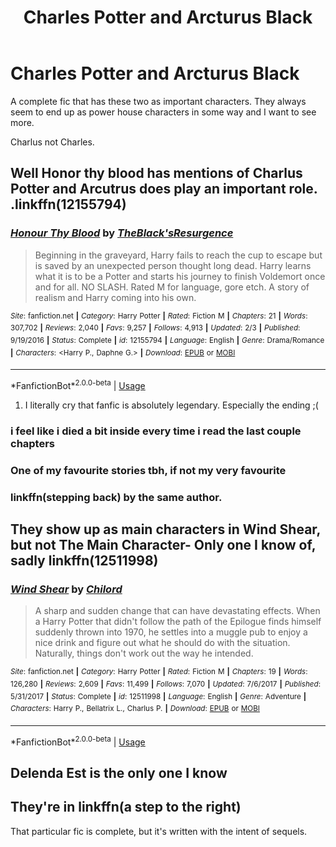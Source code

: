 #+TITLE: Charles Potter and Arcturus Black

* Charles Potter and Arcturus Black
:PROPERTIES:
:Author: jasoneill23
:Score: 12
:DateUnix: 1576403691.0
:DateShort: 2019-Dec-15
:FlairText: Request
:END:
A complete fic that has these two as important characters. They always seem to end up as power house characters in some way and I want to see more.

Charlus not Charles.


** Well Honor thy blood has mentions of Charlus Potter and Arcutrus does play an important role. .linkffn(12155794)
:PROPERTIES:
:Author: armagedda_pony
:Score: 13
:DateUnix: 1576404770.0
:DateShort: 2019-Dec-15
:END:

*** [[https://www.fanfiction.net/s/12155794/1/][*/Honour Thy Blood/*]] by [[https://www.fanfiction.net/u/8024050/TheBlack-sResurgence][/TheBlack'sResurgence/]]

#+begin_quote
  Beginning in the graveyard, Harry fails to reach the cup to escape but is saved by an unexpected person thought long dead. Harry learns what it is to be a Potter and starts his journey to finish Voldemort once and for all. NO SLASH. Rated M for language, gore etch. A story of realism and Harry coming into his own.
#+end_quote

^{/Site/:} ^{fanfiction.net} ^{*|*} ^{/Category/:} ^{Harry} ^{Potter} ^{*|*} ^{/Rated/:} ^{Fiction} ^{M} ^{*|*} ^{/Chapters/:} ^{21} ^{*|*} ^{/Words/:} ^{307,702} ^{*|*} ^{/Reviews/:} ^{2,040} ^{*|*} ^{/Favs/:} ^{9,257} ^{*|*} ^{/Follows/:} ^{4,913} ^{*|*} ^{/Updated/:} ^{2/3} ^{*|*} ^{/Published/:} ^{9/19/2016} ^{*|*} ^{/Status/:} ^{Complete} ^{*|*} ^{/id/:} ^{12155794} ^{*|*} ^{/Language/:} ^{English} ^{*|*} ^{/Genre/:} ^{Drama/Romance} ^{*|*} ^{/Characters/:} ^{<Harry} ^{P.,} ^{Daphne} ^{G.>} ^{*|*} ^{/Download/:} ^{[[http://www.ff2ebook.com/old/ffn-bot/index.php?id=12155794&source=ff&filetype=epub][EPUB]]} ^{or} ^{[[http://www.ff2ebook.com/old/ffn-bot/index.php?id=12155794&source=ff&filetype=mobi][MOBI]]}

--------------

*FanfictionBot*^{2.0.0-beta} | [[https://github.com/tusing/reddit-ffn-bot/wiki/Usage][Usage]]
:PROPERTIES:
:Author: FanfictionBot
:Score: 3
:DateUnix: 1576404779.0
:DateShort: 2019-Dec-15
:END:

**** I literally cry that fanfic is absolutely legendary. Especially the ending ;(
:PROPERTIES:
:Author: Nusaiba2205
:Score: 1
:DateUnix: 1588588872.0
:DateShort: 2020-May-04
:END:


*** i feel like i died a bit inside every time i read the last couple chapters
:PROPERTIES:
:Author: Kingslayer629736
:Score: 3
:DateUnix: 1576475423.0
:DateShort: 2019-Dec-16
:END:


*** One of my favourite stories tbh, if not my very favourite
:PROPERTIES:
:Author: FereldanTimelord
:Score: 4
:DateUnix: 1576408596.0
:DateShort: 2019-Dec-15
:END:


*** linkffn(stepping back) by the same author.
:PROPERTIES:
:Author: Garanar
:Score: 1
:DateUnix: 1576438449.0
:DateShort: 2019-Dec-15
:END:


** They show up as main characters in Wind Shear, but not The Main Character- Only one I know of, sadly linkffn(12511998)
:PROPERTIES:
:Author: GamrUriel
:Score: 5
:DateUnix: 1576412801.0
:DateShort: 2019-Dec-15
:END:

*** [[https://www.fanfiction.net/s/12511998/1/][*/Wind Shear/*]] by [[https://www.fanfiction.net/u/67673/Chilord][/Chilord/]]

#+begin_quote
  A sharp and sudden change that can have devastating effects. When a Harry Potter that didn't follow the path of the Epilogue finds himself suddenly thrown into 1970, he settles into a muggle pub to enjoy a nice drink and figure out what he should do with the situation. Naturally, things don't work out the way he intended.
#+end_quote

^{/Site/:} ^{fanfiction.net} ^{*|*} ^{/Category/:} ^{Harry} ^{Potter} ^{*|*} ^{/Rated/:} ^{Fiction} ^{M} ^{*|*} ^{/Chapters/:} ^{19} ^{*|*} ^{/Words/:} ^{126,280} ^{*|*} ^{/Reviews/:} ^{2,609} ^{*|*} ^{/Favs/:} ^{11,499} ^{*|*} ^{/Follows/:} ^{7,070} ^{*|*} ^{/Updated/:} ^{7/6/2017} ^{*|*} ^{/Published/:} ^{5/31/2017} ^{*|*} ^{/Status/:} ^{Complete} ^{*|*} ^{/id/:} ^{12511998} ^{*|*} ^{/Language/:} ^{English} ^{*|*} ^{/Genre/:} ^{Adventure} ^{*|*} ^{/Characters/:} ^{Harry} ^{P.,} ^{Bellatrix} ^{L.,} ^{Charlus} ^{P.} ^{*|*} ^{/Download/:} ^{[[http://www.ff2ebook.com/old/ffn-bot/index.php?id=12511998&source=ff&filetype=epub][EPUB]]} ^{or} ^{[[http://www.ff2ebook.com/old/ffn-bot/index.php?id=12511998&source=ff&filetype=mobi][MOBI]]}

--------------

*FanfictionBot*^{2.0.0-beta} | [[https://github.com/tusing/reddit-ffn-bot/wiki/Usage][Usage]]
:PROPERTIES:
:Author: FanfictionBot
:Score: 3
:DateUnix: 1576412815.0
:DateShort: 2019-Dec-15
:END:


** Delenda Est is the only one I know
:PROPERTIES:
:Score: 1
:DateUnix: 1576421278.0
:DateShort: 2019-Dec-15
:END:


** They're in linkffn(a step to the right)

That particular fic is complete, but it's written with the intent of sequels.
:PROPERTIES:
:Author: poondi
:Score: 1
:DateUnix: 1576441387.0
:DateShort: 2019-Dec-15
:END:
